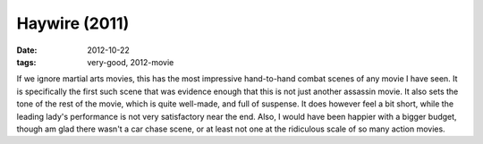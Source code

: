 Haywire (2011)
==============

:date: 2012-10-22
:tags: very-good, 2012-movie



If we ignore martial arts movies, this has the most impressive
hand-to-hand combat scenes of any movie I have seen. It is specifically
the first such scene that was evidence enough that this is not just
another assassin movie. It also sets the tone of the rest of the movie,
which is quite well-made, and full of suspense. It does however feel a
bit short, while the leading lady's performance is not very satisfactory
near the end. Also, I
would have been happier with a bigger budget, though am glad there
wasn't a car chase scene, or at least not one at the ridiculous scale of
so many action movies.
